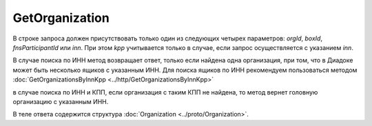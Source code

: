 GetOrganization
===============

.. http:get:: /GetOrganization

	:queryparam orgId: идентификатор организации. Параметр может отсутствовать.
	:queryparam boxId: идентификатор ящика организации. Параметр может отсутствовать.
	:queryparam fnsParticipantId: идентификатор участника электронного документооборота. Параметр может отсутствовать.
	:queryparam inn: ИНН организации. Параметр может отсутствовать.
	:queryparam kpp: КПП организации. Параметр может отсутствовать.

	:requestheader Authorization: данные, необходимые для :doc:`авторизации <../Authorization>`.

	:statuscode 200: операция успешно завершена.
	:statuscode 400: данные в запросе имеют неверный формат или отсутствуют обязательные параметры.
	:statuscode 401: в запросе отсутствует HTTP-заголовок ``Authorization`` или в этом заголовке содержатся некорректные авторизационные данные.
	:statuscode 404: организация с указанным идентификатором не найдена в справочнике.
	:statuscode 405: используется неподходящий HTTP-метод.
	:statuscode 500: при обработке запроса возникла непредвиденная ошибка.

В строке запроса должен присутствовать только один из следующих четырех параметров: *orgId*, *boxId*, *fnsParticipantId* или *inn*. При этом *kpp* учитывается только в случае, если запрос осуществляется с указанием *inn*.

В случае поиска по ИНН метод возвращает ответ, только если найдена одна организация, при том, что в Диадоке может быть несколько ящиков с указанным ИНН. Для поиска ящиков по ИНН рекомендуем пользоваться методом  :doc:`GetOrganizationsByInnKpp <../http/GetOrganizationsByInnKpp>`

в случае поиска по ИНН и КПП, если организация с таким КПП не найдена, то метод вернет головную организацию с указанным ИНН.

В теле ответа содержится структура :doc:`Organization <../proto/Organization>`.
